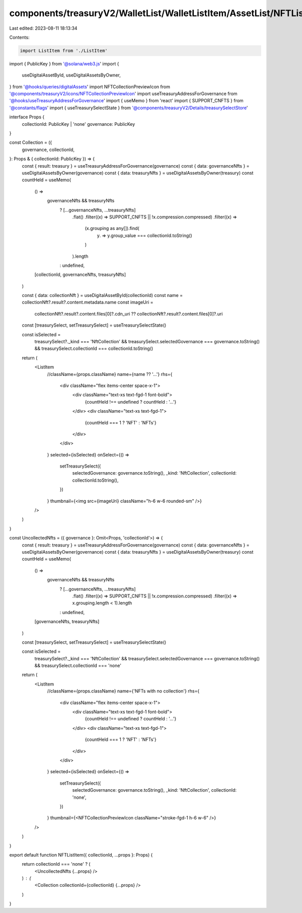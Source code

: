 components/treasuryV2/WalletList/WalletListItem/AssetList/NFTListItem.tsx
=========================================================================

Last edited: 2023-08-11 18:13:34

Contents:

.. code-block:: tsx

    import ListItem from './ListItem'
import { PublicKey } from '@solana/web3.js'
import {
  useDigitalAssetById,
  useDigitalAssetsByOwner,
} from '@hooks/queries/digitalAssets'
import NFTCollectionPreviewIcon from '@components/treasuryV2/icons/NFTCollectionPreviewIcon'
import useTreasuryAddressForGovernance from '@hooks/useTreasuryAddressForGovernance'
import { useMemo } from 'react'
import { SUPPORT_CNFTS } from '@constants/flags'
import { useTreasurySelectState } from '@components/treasuryV2/Details/treasurySelectStore'

interface Props {
  collectionId: PublicKey | 'none'
  governance: PublicKey
}

const Collection = ({
  governance,
  collectionId,
}: Props & { collectionId: PublicKey }) => {
  const { result: treasury } = useTreasuryAddressForGovernance(governance)
  const { data: governanceNfts } = useDigitalAssetsByOwner(governance)
  const { data: treasuryNfts } = useDigitalAssetsByOwner(treasury)
  const countHeld = useMemo(
    () =>
      governanceNfts && treasuryNfts
        ? [...governanceNfts, ...treasuryNfts]
            .flat()
            .filter((x) => SUPPORT_CNFTS || !x.compression.compressed)
            .filter((x) =>
              (x.grouping as any[]).find(
                (y) => y.group_value === collectionId.toString()
              )
            ).length
        : undefined,
    [collectionId, governanceNfts, treasuryNfts]
  )

  const { data: collectionNft } = useDigitalAssetById(collectionId)
  const name = collectionNft?.result?.content.metadata.name
  const imageUri =
    collectionNft?.result?.content.files[0]?.cdn_uri ??
    collectionNft?.result?.content.files[0]?.uri

  const [treasurySelect, setTreasurySelect] = useTreasurySelectState()

  const isSelected =
    treasurySelect?._kind === 'NftCollection' &&
    treasurySelect.selectedGovernance === governance.toString() &&
    treasurySelect.collectionId === collectionId.toString()

  return (
    <ListItem
      //className={props.className}
      name={name ?? '...'}
      rhs={
        <div className="flex items-center space-x-1">
          <div className="text-xs text-fgd-1 font-bold">
            {countHeld !== undefined ? countHeld : '...'}
          </div>
          <div className="text-xs text-fgd-1">
            {countHeld === 1 ? 'NFT' : 'NFTs'}
          </div>
        </div>
      }
      selected={isSelected}
      onSelect={() =>
        setTreasurySelect({
          selectedGovernance: governance.toString(),
          _kind: 'NftCollection',
          collectionId: collectionId.toString(),
        })
      }
      thumbnail={<img src={imageUri} className="h-6 w-6 rounded-sm" />}
    />
  )
}

const UncollectedNfts = ({ governance }: Omit<Props, 'collectionId'>) => {
  const { result: treasury } = useTreasuryAddressForGovernance(governance)
  const { data: governanceNfts } = useDigitalAssetsByOwner(governance)
  const { data: treasuryNfts } = useDigitalAssetsByOwner(treasury)
  const countHeld = useMemo(
    () =>
      governanceNfts && treasuryNfts
        ? [...governanceNfts, ...treasuryNfts]
            .flat()
            .filter((x) => SUPPORT_CNFTS || !x.compression.compressed)
            .filter((x) => x.grouping.length < 1).length
        : undefined,
    [governanceNfts, treasuryNfts]
  )

  const [treasurySelect, setTreasurySelect] = useTreasurySelectState()

  const isSelected =
    treasurySelect?._kind === 'NftCollection' &&
    treasurySelect.selectedGovernance === governance.toString() &&
    treasurySelect.collectionId === 'none'

  return (
    <ListItem
      //className={props.className}
      name={'NFTs with no collection'}
      rhs={
        <div className="flex items-center space-x-1">
          <div className="text-xs text-fgd-1 font-bold">
            {countHeld !== undefined ? countHeld : '...'}
          </div>
          <div className="text-xs text-fgd-1">
            {countHeld === 1 ? 'NFT' : 'NFTs'}
          </div>
        </div>
      }
      selected={isSelected}
      onSelect={() =>
        setTreasurySelect({
          selectedGovernance: governance.toString(),
          _kind: 'NftCollection',
          collectionId: 'none',
        })
      }
      thumbnail={<NFTCollectionPreviewIcon className="stroke-fgd-1 h-6 w-6" />}
    />
  )
}

export default function NFTListItem({ collectionId, ...props }: Props) {
  return collectionId === 'none' ? (
    <UncollectedNfts {...props} />
  ) : (
    <Collection collectionId={collectionId} {...props} />
  )
}



